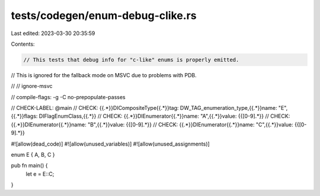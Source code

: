 tests/codegen/enum-debug-clike.rs
=================================

Last edited: 2023-03-30 20:35:59

Contents:

.. code-block:: rs

    // This tests that debug info for "c-like" enums is properly emitted.
// This is ignored for the fallback mode on MSVC due to problems with PDB.

//
// ignore-msvc

// compile-flags: -g -C no-prepopulate-passes

// CHECK-LABEL: @main
// CHECK: {{.*}}DICompositeType{{.*}}tag: DW_TAG_enumeration_type,{{.*}}name: "E",{{.*}}flags: DIFlagEnumClass,{{.*}}
// CHECK: {{.*}}DIEnumerator{{.*}}name: "A",{{.*}}value: {{[0-9].*}}
// CHECK: {{.*}}DIEnumerator{{.*}}name: "B",{{.*}}value: {{[0-9].*}}
// CHECK: {{.*}}DIEnumerator{{.*}}name: "C",{{.*}}value: {{[0-9].*}}

#![allow(dead_code)]
#![allow(unused_variables)]
#![allow(unused_assignments)]

enum E { A, B, C }

pub fn main() {
    let e = E::C;
}


